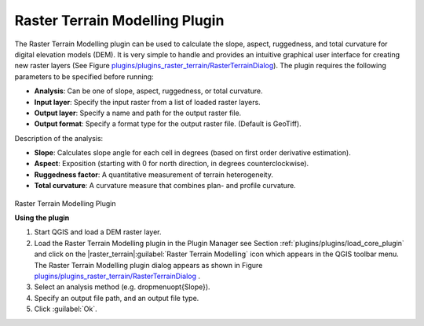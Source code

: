 ..  !TeX  root  =  user_guide.tex

.. _`rasterrain`:

Raster Terrain Modelling Plugin
===============================


.. when the revision of a section has been finalized, 
.. comment out the following line:
.. \updatedisclaimer

The Raster Terrain Modelling plugin can be used to calculate the slope, aspect, 
ruggedness, and total curvature for digital elevation models (DEM). It is very 
simple to handle and provides an intuitive graphical user interface for 
creating new raster layers (See Figure `plugins/plugins_raster_terrain/RasterTerrainDialog`_).
The plugin requires the following parameters to be specified before running:

.. FIXME: need to define rst style for [label=--]
*  **Analysis**: Can be one of slope, aspect, ruggedness, or total curvature.
*  **Input layer**: Specify the input raster from a list of loaded raster layers.
*  **Output layer**: Specify a name and path for the output raster file.
*  **Output format**: Specify a format type for the output raster file. (Default is GeoTiff).



Description of the analysis:

.. FIXME: need to define rst style for [label=--]
*  **Slope**: Calculates slope angle for each cell in degrees (based on first order derivative estimation).
*  **Aspect**: Exposition (starting with 0 for north direction, in degrees counterclockwise).
*  **Ruggedness factor**: A quantitative measurement of terrain heterogeneity.
*  **Total curvature**: A curvature measure that combines plan- and profile curvature.

.. _`plugins/plugins_raster_terrain/RasterTerrainDialog`:

.. figure:: img/en/plugins_raster_terrain/raster_terrain_dialog.png
   :align: center
   :width: 40em

Raster Terrain Modelling Plugin

.. _`raster_terrain_usage`

**Using the plugin**


#.  Start QGIS and load a DEM raster layer. 
#.  Load the Raster Terrain Modelling plugin in the Plugin Manager see Section :ref:`plugins/plugins/load_core_plugin` and click on the |raster_terrain|:guilabel:`Raster Terrain Modelling` icon which appears in the QGIS toolbar menu. The Raster Terrain Modelling plugin dialog appears as shown in Figure `plugins/plugins_raster_terrain/RasterTerrainDialog`_ .
#.  Select an analysis method (e.g. \dropmenuopt{Slope}).
#.  Specify an output file
    path, and an output file type.
#.  Click :guilabel:`Ok`.


.. \FloatBarrier
